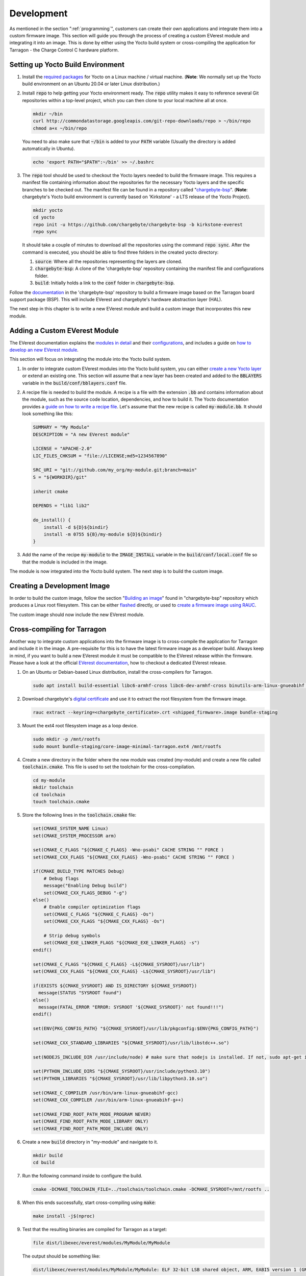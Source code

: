.. _development.rst:

***********
Development
***********

As mentioned in the section ":ref:`programming`", customers can create their own applications and
integrate them into a custom firmware image. This section will guide you through the process of creating a custom
EVerest module and integrating it into an image. This is done by either using the Yocto build system or
cross-compiling the application for Tarragon - the Charge Control C hardware platform.


Setting up Yocto Build Environment
==================================

#. Install the `required packages <https://docs.yoctoproject.org/ref-manual/system-requirements.html#required-packages-for-the-build-host>`_
   for Yocto on a Linux machine / virtual machine. (**Note**: We normally set up the Yocto build environment
   on an Ubuntu 20.04 or later Linux distribution.)
#. Install :code:`repo` to help getting your Yocto environment ready. The :code:`repo` utility makes it
   easy to reference several Git repositories within a top-level project, which you can then clone to your
   local machine all at once.

   .. code-block:: console

      mkdir ~/bin
      curl http://commondatastorage.googleapis.com/git-repo-downloads/repo > ~/bin/repo
      chmod a+x ~/bin/repo

   You need to also make sure that :code:`~/bin` is added to your :code:`PATH` variable
   (Usually the directory is added automatically in Ubuntu).

   .. code-block:: console

      echo 'export PATH="$PATH":~/bin' >> ~/.bashrc

#. The :code:`repo` tool should be used to checkout the Yocto layers needed to build the firmware image.
   This requires a manifest file containing information about the repositories for the necessary Yocto
   layers and the specific branches to be checked out. The manifest file can be found in a repository
   called "`chargebyte-bsp <https://github.com/chargebyte/chargebyte-bsp/tree/kirkstone-everest>`_".
   (**Note**: chargebyte's Yocto build environment is currently based on 'Kirkstone' - a LTS release of the Yocto Project).

   .. code-block:: console

      mkdir yocto
      cd yocto
      repo init -u https://github.com/chargebyte/chargebyte-bsp -b kirkstone-everest
      repo sync

   It should take a couple of minutes to download all the repositories using the command :code:`repo sync`.
   After the command is executed, you should be able to find three folders in the created yocto directory:

   #. :code:`source`: Where all the repositories representing the layers are cloned.
   #. :code:`chargebyte-bsp`: A clone of the 'chargebyte-bsp' repository containing the manifest file and configurations folder.
   #. :code:`build`: Initially holds a link to the :code:`conf` folder in :code:`chargebyte-bsp`.

Follow the `documentation <https://github.com/chargebyte/chargebyte-bsp/blob/kirkstone-everest/README.md>`_ in the
'chargebyte-bsp' repository to build a firmware image based on the Tarragon board support package (BSP).
This will include EVerest and chargebyte's hardware abstraction layer (HAL).

The next step in this chapter is to write a new EVerest module and build a custom image that incorporates
this new module.

Adding a Custom EVerest Module
==============================

The EVerest documentation explains the `modules in detail <https://everest.github.io/nightly/general/04_detail_module_concept.html>`_
and their `configurations <https://everest.github.io/nightly/general/05_existing_modules.html>`_,
and includes a guide on `how to develop an new EVerest module <https://everest.github.io/nightly/tutorials/new_modules>`_.

This section will focus on integrating the module into the Yocto build system.

#. In order to integrate custom EVerest modules into the Yocto build system, you can either
   `create a new Yocto layer <https://docs.yoctoproject.org/dev-manual/layers.html#creating-your-own-layer>`_
   or extend an existing one. This section will assume that a new layer has been created and added
   to the :code:`BBLAYERS` variable in the :code:`build/conf/bblayers.conf` file.
#. A recipe file is needed to build the module. A recipe is a file with the extension :code:`.bb` and
   contains information about the module, such as the source code location, dependencies, and how to build it.
   The Yocto documentation provides a `guide on how to write a recipe file <https://docs.yoctoproject.org/dev-manual/new-recipe.html>`_.
   Let's assume that the new recipe is called :code:`my-module.bb`. It should look something like this:

   .. code-block:: console

      SUMMARY = "My Module"
      DESCRIPTION = "A new EVerest module"

      LICENSE = "APACHE-2.0"
      LIC_FILES_CHKSUM = "file://LICENSE;md5=1234567890"

      SRC_URI = "git://github.com/my_org/my-module.git;branch=main"
      S = "${WORKDIR}/git"

      inherit cmake

      DEPENDS = "lib1 lib2"

      do_install() {
          install -d ${D}${bindir}
          install -m 0755 ${B}/my-module ${D}${bindir}
      }

#. Add the name of the recipe :code:`my-module` to the :code:`IMAGE_INSTALL` variable in the
   :code:`build/conf/local.conf` file so that the module is included in the image.

The module is now integrated into the Yocto build system. The next step is to build the custom image.

Creating a Development Image
============================

In order to build the custom image, follow the section "`Building an image <https://github.com/chargebyte/chargebyte-bsp/blob/kirkstone-everest/README.md#build>`_"
found in "chargebyte-bsp" repository which produces a Linux root filesystem. This can be either
`flashed <https://github.com/chargebyte/chargebyte-bsp/blob/kirkstone-everest/README.md#flashing-an-image->`_
directly, or used to `create a firmware image using RAUC <https://github.com/chargebyte/chargebyte-bsp/blob/kirkstone-everest/README.md#flashing-an-image->`_.

The custom image should now include the new EVerest module.

.. _cross_compiling_for_tarragon:

Cross-compiling for Tarragon
============================

Another way to integrate custom applications into the firmware image is to cross-compile the application
for Tarragon and include it in the image. A pre-requisite for this is to have the latest firmware image
as a developer build. Always keep in mind, if you want to build a new EVerest module it must be
compatible to the EVerest release within the firmware. Please have a look at the official
`EVerest documentation <https://everest.github.io/nightly/dev_tools/edm.html#setting-up-and-updating-a-workspace>`_,
how to checkout a dedicated EVerest release.

#. On an Ubuntu or Debian-based Linux distribution, install the cross-compilers for Tarragon.

   .. code-block:: console

      sudo apt install build-essential libc6-armhf-cross libc6-dev-armhf-cross binutils-arm-linux-gnueabihf gcc-arm-linux-gnueabihf g++-arm-linux-gnueabihf

#. Download chargebyte's `digital certificate <https://chargebyte.com/controllers-and-modules/evse-controllers/charge-control-c#downloads>`_
   and use it to extract the root filesystem from the firmware image.

   .. code-block:: console

      rauc extract --keyring=<chargebyte_certificate>.crt <shipped_firmware>.image bundle-staging

#. Mount the ext4 root filesystem image as a loop device.

   .. code-block:: console

      sudo mkdir -p /mnt/rootfs
      sudo mount bundle-staging/core-image-minimal-tarragon.ext4 /mnt/rootfs

#. Create a new directory in the folder where the new module was created (my-module) and create a new
   file called :code:`toolchain.cmake`. This file is used to set the toolchain for the cross-compilation.

   .. code-block:: console

      cd my-module
      mkdir toolchain
      cd toolchain
      touch toolchain.cmake


#. Store the following lines in the :code:`toolchain.cmake` file:

   .. code-block:: cmake

      set(CMAKE_SYSTEM_NAME Linux)
      set(CMAKE_SYSTEM_PROCESSOR arm)

      set(CMAKE_C_FLAGS "${CMAKE_C_FLAGS} -Wno-psabi" CACHE STRING "" FORCE )
      set(CMAKE_CXX_FLAGS "${CMAKE_CXX_FLAGS} -Wno-psabi" CACHE STRING "" FORCE )

      if(CMAKE_BUILD_TYPE MATCHES Debug)
          # Debug flags
          message("Enabling Debug build")
          set(CMAKE_CXX_FLAGS_DEBUG "-g")
      else()
          # Enable compiler optimization flags
          set(CMAKE_C_FLAGS "${CMAKE_C_FLAGS} -Os")
          set(CMAKE_CXX_FLAGS "${CMAKE_CXX_FLAGS} -Os")

          # Strip debug symbols
          set(CMAKE_EXE_LINKER_FLAGS "${CMAKE_EXE_LINKER_FLAGS} -s")
      endif()

      set(CMAKE_C_FLAGS "${CMAKE_C_FLAGS} -L${CMAKE_SYSROOT}/usr/lib")
      set(CMAKE_CXX_FLAGS "${CMAKE_CXX_FLAGS} -L${CMAKE_SYSROOT}/usr/lib")

      if(EXISTS ${CMAKE_SYSROOT} AND IS_DIRECTORY ${CMAKE_SYSROOT})
        message(STATUS "SYSROOT found")
      else()
        message(FATAL_ERROR "ERROR: SYSROOT '${CMAKE_SYSROOT}' not found!!!")
      endif()

      set(ENV{PKG_CONFIG_PATH} "${CMAKE_SYSROOT}/usr/lib/pkgconfig:$ENV{PKG_CONFIG_PATH}")

      set(CMAKE_CXX_STANDARD_LIBRARIES "${CMAKE_SYSROOT}/usr/lib/libstdc++.so")

      set(NODEJS_INCLUDE_DIR /usr/include/node) # make sure that nodejs is installed. If not, sudo apt-get install nodejs-dev

      set(PYTHON_INCLUDE_DIRS "${CMAKE_SYSROOT}/usr/include/python3.10")
      set(PYTHON_LIBRARIES "${CMAKE_SYSROOT}/usr/lib/libpython3.10.so")

      set(CMAKE_C_COMPILER /usr/bin/arm-linux-gnueabihf-gcc)
      set(CMAKE_CXX_COMPILER /usr/bin/arm-linux-gnueabihf-g++)

      set(CMAKE_FIND_ROOT_PATH_MODE_PROGRAM NEVER)
      set(CMAKE_FIND_ROOT_PATH_MODE_LIBRARY ONLY)
      set(CMAKE_FIND_ROOT_PATH_MODE_INCLUDE ONLY)

#. Create a new :code:`build` directory in "my-module" and navigate to it.

   .. code-block:: console

      mkdir build
      cd build

#. Run the following command inside to configure the build.

   .. code-block:: console

      cmake -DCMAKE_TOOLCHAIN_FILE=../toolchain/toolchain.cmake -DCMAKE_SYSROOT=/mnt/rootfs ..

#. When this ends successfully, start cross-compiling using :code:`make`:

   .. code-block:: console

      make install -j$(nproc)

#. Test that the resulting binaries are compiled for Tarragon as a target:

   .. code-block:: console

      file dist/libexec/everest/modules/MyModule/MyModule

   The output should be something like:

   .. code-block:: console

      dist/libexec/everest/modules/MyModule/MyModule: ELF 32-bit LSB shared object, ARM, EABI5 version 1 (GNU/Linux), dynamically linked, interpreter /lib/ld-linux-armhf.so.3, BuildID[sha1]=9f287c2dbdcacd9ecde770df4820de9218deb439, for GNU/Linux 3.2.0, not stripped

#. The resulting binary and manifest file can be copied to the previously mounted root filesystem.

   .. code-block:: console

      cp dist/libexec/everest/modules/MyModule /mnt/rootfs/usr/libexec/everest/modules/

#. umount the loop device.

   .. code-block:: console

      sudo umount /mnt/rootfs

#. Make sure that the customized filesystem is in a clean state.

   .. code-block:: console

      fsck.ext4 -f bundle-staging/core-image-minimal-tarragon.ext4

#. Follow the steps under the section :ref:`firmware_customization` to install your PKI certificate, pack
   the modified root filesystem image again into the firmware update image, and test the new firmware image.
